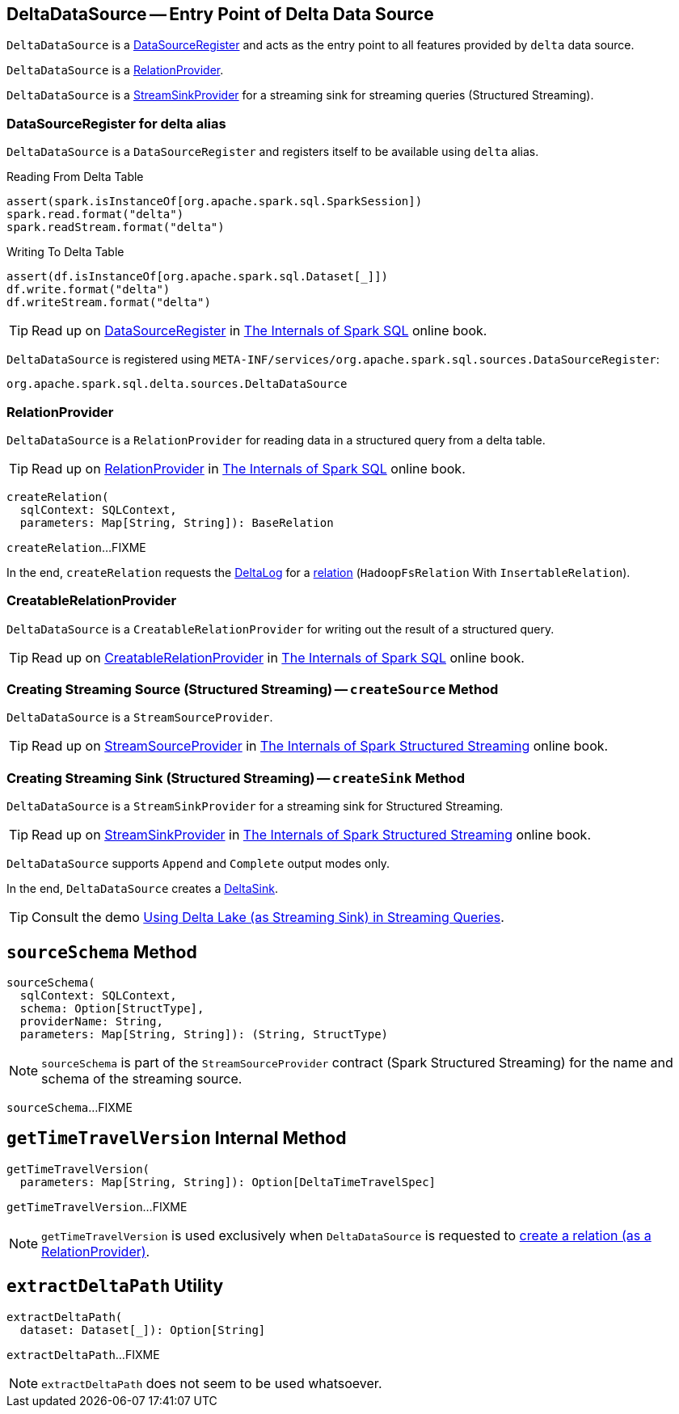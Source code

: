 == [[DeltaDataSource]] DeltaDataSource -- Entry Point of Delta Data Source

`DeltaDataSource` is a <<DataSourceRegister, DataSourceRegister>> and acts as the entry point to all features provided by `delta` data source.

`DeltaDataSource` is a <<RelationProvider, RelationProvider>>.

`DeltaDataSource` is a <<StreamSinkProvider, StreamSinkProvider>> for a streaming sink for streaming queries (Structured Streaming).

=== [[delta-format]][[DataSourceRegister]] DataSourceRegister for delta alias

`DeltaDataSource` is a `DataSourceRegister` and registers itself to be available using `delta` alias.

.Reading From Delta Table
[source, scala]
----
assert(spark.isInstanceOf[org.apache.spark.sql.SparkSession])
spark.read.format("delta")
spark.readStream.format("delta")
----

.Writing To Delta Table
[source, scala]
----
assert(df.isInstanceOf[org.apache.spark.sql.Dataset[_]])
df.write.format("delta")
df.writeStream.format("delta")
----

TIP: Read up on https://jaceklaskowski.gitbooks.io/mastering-spark-sql/spark-sql-DataSourceRegister.html[DataSourceRegister] in https://bit.ly/spark-sql-internals[The Internals of Spark SQL] online book.

`DeltaDataSource` is registered using `META-INF/services/org.apache.spark.sql.sources.DataSourceRegister`:

[source, scala]
----
org.apache.spark.sql.delta.sources.DeltaDataSource
----

=== [[RelationProvider]][[RelationProvider-createRelation]] RelationProvider

`DeltaDataSource` is a `RelationProvider` for reading data in a structured query from a delta table.

TIP: Read up on https://jaceklaskowski.gitbooks.io/mastering-spark-sql/spark-sql-RelationProvider.html[RelationProvider] in https://bit.ly/spark-sql-internals[The Internals of Spark SQL] online book.

[source, scala]
----
createRelation(
  sqlContext: SQLContext,
  parameters: Map[String, String]): BaseRelation
----

`createRelation`...FIXME

In the end, `createRelation` requests the <<RelationProvider-createRelation-deltaLog, DeltaLog>> for a <<DeltaLog.adoc#createRelation, relation>> (`HadoopFsRelation` With `InsertableRelation`).

=== [[CreatableRelationProvider]][[CreatableRelationProvider-createRelation]] CreatableRelationProvider

`DeltaDataSource` is a `CreatableRelationProvider` for writing out the result of a structured query.

TIP: Read up on https://jaceklaskowski.gitbooks.io/mastering-spark-sql/spark-sql-CreatableRelationProvider.html[CreatableRelationProvider] in https://bit.ly/spark-sql-internals[The Internals of Spark SQL] online book.

=== [[StreamSourceProvider]][[createSource]] Creating Streaming Source (Structured Streaming) -- `createSource` Method

`DeltaDataSource` is a `StreamSourceProvider`.

TIP: Read up on https://jaceklaskowski.gitbooks.io/spark-structured-streaming/spark-sql-streaming-StreamSourceProvider.html[StreamSourceProvider] in https://bit.ly/spark-structured-streaming[The Internals of Spark Structured Streaming] online book.

=== [[StreamSinkProvider]][[createSink]] Creating Streaming Sink (Structured Streaming) -- `createSink` Method

`DeltaDataSource` is a `StreamSinkProvider` for a streaming sink for Structured Streaming.

TIP: Read up on https://jaceklaskowski.gitbooks.io/spark-structured-streaming/spark-sql-streaming-StreamSinkProvider.html[StreamSinkProvider] in https://bit.ly/spark-structured-streaming[The Internals of Spark Structured Streaming] online book.

`DeltaDataSource` supports `Append` and `Complete` output modes only.

In the end, `DeltaDataSource` creates a <<DeltaSink.adoc#, DeltaSink>>.

TIP: Consult the demo <<demo-Using-Delta-Lake-as-Streaming-Sink-in-Structured-Streaming.adoc#, Using Delta Lake (as Streaming Sink) in Streaming Queries>>.

== [[sourceSchema]] `sourceSchema` Method

[source, scala]
----
sourceSchema(
  sqlContext: SQLContext,
  schema: Option[StructType],
  providerName: String,
  parameters: Map[String, String]): (String, StructType)
----

NOTE: `sourceSchema` is part of the `StreamSourceProvider` contract (Spark Structured Streaming) for the name and schema of the streaming source.

`sourceSchema`...FIXME

== [[getTimeTravelVersion]] `getTimeTravelVersion` Internal Method

[source, scala]
----
getTimeTravelVersion(
  parameters: Map[String, String]): Option[DeltaTimeTravelSpec]
----

`getTimeTravelVersion`...FIXME

NOTE: `getTimeTravelVersion` is used exclusively when `DeltaDataSource` is requested to <<RelationProvider-createRelation, create a relation (as a RelationProvider)>>.

== [[extractDeltaPath]] `extractDeltaPath` Utility

[source, scala]
----
extractDeltaPath(
  dataset: Dataset[_]): Option[String]
----

`extractDeltaPath`...FIXME

NOTE: `extractDeltaPath` does not seem to be used whatsoever.
